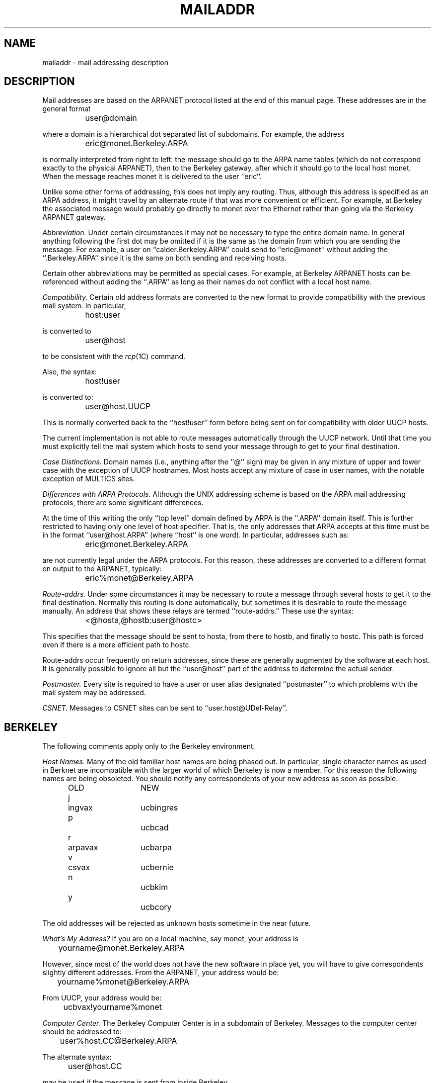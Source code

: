 .\" $Copyright:	$
.\" Copyright (c) 1984, 1985, 1986, 1987, 1988, 1989, 1990 
.\" Sequent Computer Systems, Inc.   All rights reserved.
.\"  
.\" This software is furnished under a license and may be used
.\" only in accordance with the terms of that license and with the
.\" inclusion of the above copyright notice.   This software may not
.\" be provided or otherwise made available to, or used by, any
.\" other person.  No title to or ownership of the software is
.\" hereby transferred.

.\" $Header: mailaddr.7 2.0 86/01/28 $
.\"	@(#)mailaddr.7	4.1		7/28/83
.TH MAILADDR 7
.UC 4
.SH NAME
mailaddr \- mail addressing description
.SH DESCRIPTION
Mail addresses are based on the ARPANET protocol
listed at the end of this manual page.
These addresses are in the general format
.PP
		user@domain
.PP
where a domain is a hierarchical dot separated list of subdomains.
For example,
the address
.PP
		eric@monet.Berkeley.ARPA
.PP
is normally interpreted from right to left:
the message should go to the ARPA name tables
(which do not correspond exactly to the physical ARPANET),
then to the Berkeley gateway,
after which it should go to the local host monet.
When the message reaches monet it is delivered to the user ``eric''.
.PP
Unlike some other forms of addressing,
this does not imply any routing.
Thus,
although this address is specified as an ARPA address,
it might travel by an alternate route
if that was more convenient or efficient.
For example,
at Berkeley the associated message
would probably go directly to monet over the Ethernet
rather than going via the Berkeley ARPANET gateway.
.PP
.I Abbreviation.
Under certain circumstances
it may not be necessary to type the entire domain name.
In general anything following the first dot
may be omitted
if it is the same as the domain from which you are sending the message.
For example,
a user on
``calder.Berkeley.ARPA''
could send to
``eric@monet''
without adding the
``.Berkeley.ARPA''
since it is the same on both sending and receiving hosts.
.PP
Certain other abbreviations may be permitted
as special cases.
For example,
at Berkeley ARPANET hosts can be referenced
without adding the
``.ARPA''
as long as their names do not conflict
with a local host name.
.PP
.I Compatibility.
Certain old address formats
are converted to the new format
to provide compatibility with the previous mail system.
In particular,
.PP
		host:user
.PP
is converted to
.PP
		user@host
.PP
to be consistent with the
.IR rcp (1C)
command.
.PP
Also, the syntax:
.PP
		host!user
.PP
is converted to:
.PP
		user@host.UUCP
.PP
This is normally converted back to the
``host!user''
form
before being sent on for compatibility with older UUCP hosts.
.PP
The current implementation is not able to route messages
automatically through the UUCP network.
Until that time you must explicitly tell the mail system
which hosts to send your message through
to get to your final destination.
.PP
.I Case Distinctions.
Domain names (i.e., anything after the ``@'' sign)
may be given in any mixture of upper and lower case
with the exception of UUCP hostnames.
Most hosts accept any mixture of case in user names,
with the notable exception of MULTICS sites.
.PP
.I Differences with ARPA Protocols.
Although the UNIX addressing scheme
is based on the ARPA mail addressing protocols,
there are some significant differences.
.PP
At the time of this writing
the only
``top level''
domain defined by ARPA is the
``.ARPA''
domain itself.
This is further restricted to having only one level of host specifier.
That is,
the only addresses that ARPA accepts at this time must be in the format
``user@host.ARPA''
(where ``host'' is one word).
In particular,
addresses such as:
.PP
		eric@monet.Berkeley.ARPA
.PP
are not currently legal
under the ARPA protocols.
For this reason,
these addresses are converted to a different format on output
to the ARPANET,
typically:
.PP
		eric%monet@Berkeley.ARPA
.PP
.I Route-addrs.
Under some circumstances
it may be necessary to route a message
through several hosts
to get it to the final destination.
Normally this routing is done automatically,
but sometimes it is desirable to route the message manually.
An address that shows these relays are termed
``route-addrs.''
These use the syntax:
.PP
		<@hosta,@hostb:user@hostc>
.PP
This specifies that the message should be sent to hosta,
from there to hostb,
and finally to hostc.
This path is forced
even if there is a more efficient path
to hostc.
.PP
Route-addrs
occur frequently on return addresses,
since these are generally augmented by the software
at each host.
It is generally possible to ignore all but the
``user@host''
part of the address to determine the actual sender.
.PP
.I Postmaster.
Every site is required to have a user or user alias
designated
``postmaster''
to which problems with the mail system may be addressed.
.PP
.I CSNET.
Messages to CSNET sites can be sent to
``user.host@UDel-Relay''.
.SH BERKELEY
The following comments apply only to the Berkeley environment.
.PP
.I Host Names.
Many of the old familiar host names
are being phased out.
In particular,
single character names as used in Berknet
are incompatible with the larger world
of which Berkeley is now a member.
For this reason
the following names
are being obsoleted.
You should notify any correspondents
of your new address
as soon as possible.
.PP
.ta 1i 1.2i 2.5i
	OLD	NEW
	j	ingvax	ucbingres
	p		ucbcad
	r	arpavax	ucbarpa
	v	csvax	ucbernie
	n		ucbkim
	y		ucbcory
.PP
The old addresses will be rejected as unknown hosts
sometime in the near future.
.PP
.I What's My Address?
If you are on a local machine,
say monet,
your address is
.PP
		yourname@monet.Berkeley.ARPA
.PP
However, since most of the world does not have the new software
in place yet,
you will have to give correspondents slightly different addresses.
From the ARPANET,
your address would be:
.PP
		yourname%monet@Berkeley.ARPA
.PP
From UUCP, your address would be:
.PP
		ucbvax!yourname%monet
.PP
.I Computer Center.
The Berkeley Computer Center
is in a subdomain of Berkeley.
Messages to the computer center
should be addressed to:
.PP
		user%host.CC@Berkeley.ARPA
.PP
The alternate syntax:
.PP
		user@host.CC
.PP
may be used if the message is sent from inside Berkeley.
.PP
For the time being
Computer Center hosts
are known within the Berkeley domain,
i.e.,
the
``.CC''
is optional.
However,
it is likely that this situation will change
with time as both the Computer Science department
and the Computer Center grow.
.PP
.I Bitnet.
Hosts on bitnet may be accessed using:
.PP
		user@host.BITNET
.PP
.SH SEE ALSO
mail(1), sendmail(8);
Crocker, D. H.,
.ul
Standard for the Format of Arpa Internet Text Messages,
RFC822.
